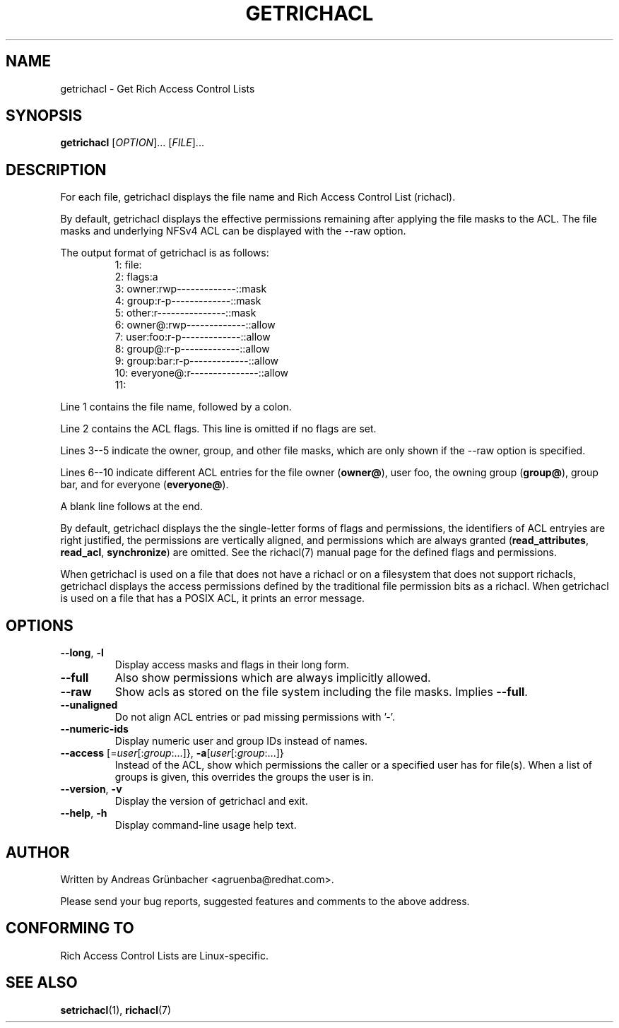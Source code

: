 .\"
.\" Richacl Manual Pages
.\"
.\" Copyright (C) 2015  Red Hat, Inc.
.\" Written by Andreas Gruenbacher <agruenba@redhat.com>
.\" This is free documentation; you can redistribute it and/or
.\" modify it under the terms of the GNU General Public License as
.\" published by the Free Software Foundation; either version 2 of
.\" the License, or (at your option) any later version.
.\"
.\" The GNU General Public License's references to "object code"
.\" and "executables" are to be interpreted as the output of any
.\" document formatting or typesetting system, including
.\" intermediate and printed output.
.\"
.\" This manual is distributed in the hope that it will be useful,
.\" but WITHOUT ANY WARRANTY; without even the implied warranty of
.\" MERCHANTABILITY or FITNESS FOR A PARTICULAR PURPOSE.  See the
.\" GNU General Public License for more details.
.\"
.\" You should have received a copy of the GNU General Public
.\" License along with this manual.  If not, see
.\" <http://www.gnu.org/licenses/>.
.\"
.TH GETRICHACL 7 2015-09-01 "Linux" "Rich Access Control Lists"

.SH NAME
getrichacl \- Get Rich Access Control Lists

.SH SYNOPSIS
.B getrichacl
.RI [ OPTION "]... [" FILE ]...

.SH DESCRIPTION
For each file, getrichacl displays the file name and Rich Access Control List
(richacl).

By default, getrichacl displays the effective permissions remaining after
applying the file masks to the ACL.  The file masks and underlying NFSv4 ACL
can be displayed with the \-\-raw option.

The output format of getrichacl is as follows:
.fam C
.RS
.nf
 1:  file:
 2:      flags:a
 3:      owner:rwp-------------::mask
 4:      group:r-p-------------::mask
 5:      other:r---------------::mask
 6:     owner@:rwp-------------::allow
 7:   user:foo:r-p-------------::allow
 8:     group@:r-p-------------::allow
 9:  group:bar:r-p-------------::allow
10:  everyone@:r---------------::allow
11:
.fi
.RE
.fam T

Line 1 contains the file name, followed by a colon.

Line 2 contains the ACL flags. This line is omitted if no flags are set.

Lines 3--5 indicate the owner, group, and other file masks, which are only
shown if the \-\-raw option is specified.

Lines 6--10 indicate different ACL entries for the file owner
.RB ( owner@ ),
user foo, the owning group
.RB ( group@ ),
group bar, and for everyone
.RB ( everyone@ ).

A blank line follows at the end.

By default, getrichacl displays the the single-letter forms of flags and
permissions, the identifiers of ACL entryies are right justified, the
permissions are vertically aligned, and permissions which are always
granted
.RB ( read_attributes ", " read_acl ", " synchronize )
are omitted. See the richacl(7) manual page for the defined flags and
permissions.

When getrichacl is used on a file that does not have a richacl or on a
filesystem that does not support richacls, getrichacl displays the access
permissions defined by the traditional file permission bits as a richacl. When
getrichacl is used on a file that has a POSIX ACL, it prints an error message.

.SH OPTIONS
.TP
\fB\-\-long\fR, \fB\-l\fR
Display access masks and flags in their long form.
.TP
\fB\-\-full\fR
Also show permissions which are always implicitly allowed.
.TP
\fB\-\-raw\fR
Show acls as stored on the file system including the file masks. Implies
\fB\-\-full\fR.
.TP
\fB\-\-unaligned\fR
Do not align ACL entries or pad missing permissions with '-'.
.TP
\fB\-\-numeric-ids\fR
Display numeric user and group IDs instead of names.
.TP
\fB\-\-access\fR [=\fIuser\fR[:\fIgroup\fR:...]}, \fB\-a\fR[\fIuser\fR[:\fIgroup\fR:...]}
Instead of the ACL, show which permissions the caller or a specified user has
for file(s).  When a list of groups is given, this overrides the groups the
user is in.
.TP
\fB\-\-version\fR, \fB\-v\fR
Display the version of getrichacl and exit.
.TP
\fB\-\-help\fR, \fB\-h\fR
Display command-line usage help text.

.SH AUTHOR
Written by Andreas Grünbacher <agruenba@redhat.com>.

Please send your bug reports, suggested features and comments to the above address.

.SH CONFORMING TO
Rich Access Control Lists are Linux-specific.

.SH SEE ALSO
.BR setrichacl (1),
.BR richacl (7)
